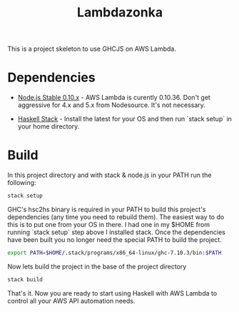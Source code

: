 #+TITLE: Lambdazonka

This is a project skeleton to use GHCJS on AWS Lambda.

* Dependencies

  - [[https://nodejs.org/en/blog/release/v0.10.36/][Node.js Stable 0.10.x]] - AWS Lambda is curently 0.10.36.  Don't get
    aggressive for 4.x and 5.x from Nodesource.  It's not necessary.
    
  - [[http://haskellstack.org][Haskell Stack]] - Install the latest for your OS and then run `stack
    setup` in your home directory.
  
* Build

  In this project directory and with stack & node.js in your PATH run
  the following:
  #+begin_src sh
    stack setup
  #+end_src

  GHC's hsc2hs binary is required in your PATH to build this project's
  dependencies (any time you need to rebuild them).  The easiest way
  to do this is to put one from your OS in there.  I had one in my
  $HOME from running `stack setup` step above I installed stack.  Once
  the dependencies have been built you no longer need the special PATH
  to build the project.
  #+begin_src sh
    export PATH=$HOME/.stack/programs/x86_64-linux/ghc-7.10.3/bin:$PATH
  #+end_src

  Now lets build the project in the base of the project directory
  #+begin_src sh
    stack build
  #+end_src

  That's it.  Now you are ready to start using Haskell with AWS Lambda
  to control all your AWS API automation needs.

